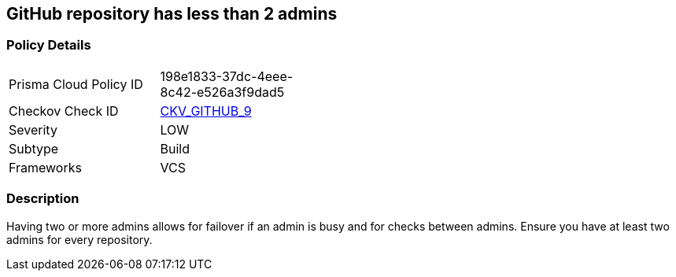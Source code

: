 == GitHub repository has less than 2 admins
// GitHub repository has less than 2 administrators


=== Policy Details 

[width=45%]
[cols="1,1"]
|=== 
|Prisma Cloud Policy ID 
| 198e1833-37dc-4eee-8c42-e526a3f9dad5

|Checkov Check ID 
| https://github.com/bridgecrewio/checkov/tree/master/checkov/github/checks/repository_collaborators.py[CKV_GITHUB_9]

|Severity
|LOW

|Subtype
|Build

|Frameworks
|VCS

|=== 



=== Description 


Having two or more admins allows for failover if an admin is busy and for checks between admins.
Ensure you have at least two admins for every repository.
